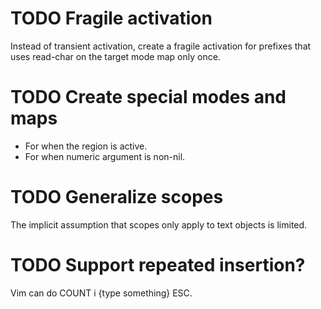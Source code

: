 * TODO Fragile activation

Instead of transient activation, create a fragile activation for prefixes that uses read-char on the target mode map only once.

* TODO Create special modes and maps

 - For when the region is active.
 - For when numeric argument is non-nil.

* TODO Generalize scopes

The implicit assumption that scopes only apply to text objects is
limited.

* TODO Support repeated insertion?

Vim can do COUNT i {type something} ESC.
